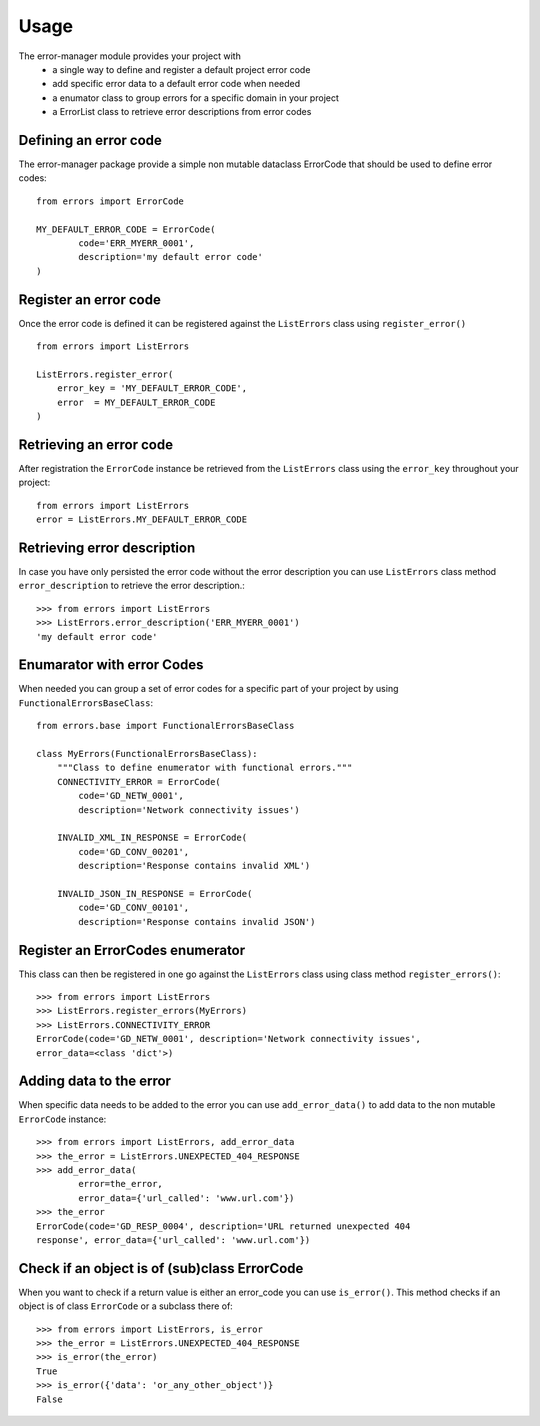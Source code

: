 =====
Usage
=====
The error-manager module provides your project with
	- a single way to define and register a default project error code
	- add specific error data to a default error code when needed
	- a enumator class to group errors for a specific domain in your project
	- a ErrorList class to retrieve error descriptions from error codes


Defining an error code
----------------------
The error-manager package provide a simple non mutable dataclass ErrorCode
that should be used to define error codes::

	from errors import ErrorCode

	MY_DEFAULT_ERROR_CODE = ErrorCode(
		code='ERR_MYERR_0001',
		description='my default error code'
	)

Register an error code
----------------------
Once the error code is defined it can be registered against the ``ListErrors``
class using ``register_error()`` ::

	from errors import ListErrors

	ListErrors.register_error(
	    error_key = 'MY_DEFAULT_ERROR_CODE',
	    error  = MY_DEFAULT_ERROR_CODE
	)


Retrieving an error code
------------------------
After registration the ``ErrorCode`` instance be retrieved from the
``ListErrors`` class using the ``error_key`` throughout your project::

	 from errors import ListErrors
	 error = ListErrors.MY_DEFAULT_ERROR_CODE


Retrieving error description
----------------------------
In case you have only persisted the error code without the error description
you can use ``ListErrors`` class method ``error_description`` to retrieve the
error description.::

	>>> from errors import ListErrors
	>>> ListErrors.error_description('ERR_MYERR_0001')
	'my default error code'


Enumarator with error Codes
---------------------------
When needed you can group a set of error codes for a specific part of your
project by using ``FunctionalErrorsBaseClass``::

	from errors.base import FunctionalErrorsBaseClass

	class MyErrors(FunctionalErrorsBaseClass):
	    """Class to define enumerator with functional errors."""
	    CONNECTIVITY_ERROR = ErrorCode(
	        code='GD_NETW_0001',
	        description='Network connectivity issues')

	    INVALID_XML_IN_RESPONSE = ErrorCode(
	        code='GD_CONV_00201',
	        description='Response contains invalid XML')

	    INVALID_JSON_IN_RESPONSE = ErrorCode(
	        code='GD_CONV_00101',
	        description='Response contains invalid JSON')

Register an ErrorCodes enumerator
---------------------------------
This class can then be registered in one go against the ``ListErrors`` class
using class method ``register_errors()``::

	>>> from errors import ListErrors
	>>> ListErrors.register_errors(MyErrors)
	>>> ListErrors.CONNECTIVITY_ERROR
	ErrorCode(code='GD_NETW_0001', description='Network connectivity issues',
	error_data=<class 'dict'>)


Adding data to the error
------------------------
When specific data needs to be added to the error you can use
``add_error_data()`` to add data to the non mutable ``ErrorCode`` instance::

	>>> from errors import ListErrors, add_error_data
	>>> the_error = ListErrors.UNEXPECTED_404_RESPONSE
	>>> add_error_data(
		error=the_error,
		error_data={'url_called': 'www.url.com'})
	>>> the_error
	ErrorCode(code='GD_RESP_0004', description='URL returned unexpected 404
	response', error_data={'url_called': 'www.url.com'})


Check if an object is of (sub)class ErrorCode
---------------------------------------------
When you want to check if a return value is either an error_code
you can use ``is_error()``. This method checks if an object is of class ``ErrorCode`` or a subclass there of::

	>>> from errors import ListErrors, is_error
	>>> the_error = ListErrors.UNEXPECTED_404_RESPONSE
	>>> is_error(the_error)
	True
	>>> is_error({'data': 'or_any_other_object')}
	False

